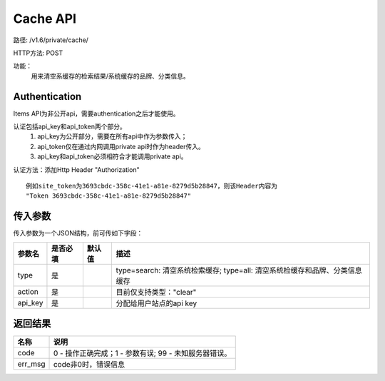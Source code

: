 Cache API
=======================

路径: /v1.6/private/cache/

HTTP方法: POST

功能：
    用来清空系缓存的检索结果/系统缓存的品牌、分类信息。

Authentication
---------------
Items API为非公开api，需要authentication之后才能使用。

认证包括api_key和api_token两个部分。
    1. api_key为公开部分，需要在所有api中作为参数传入；
    2. api_token仅在通过内网调用private api时作为header传入。
    3. api_key和api_token必须相符合才能调用private api。

认证方法：添加Http Header "Authorization" ::

    例如site_token为3693cbdc-358c-41e1-a81e-8279d5b28847，则该Header内容为
    "Token 3693cbdc-358c-41e1-a81e-8279d5b28847"


传入参数
---------

传入参数为一个JSON结构，前可传如下字段：

=================  ==========  ===============================   =============================================
参数名             是否必填    默认值                            描述                                         
=================  ==========  ===============================   =============================================
type               是                                            type=search: 清空系统检索缓存; type=all: 清空系统检缓存和品牌、分类信息缓存
action             是                                            目前仅支持类型："clear"                    
api_key            是                                            分配给用户站点的api key
=================  ==========  ===============================   =============================================

返回结果
---------

==============    ===============================
名称               说明
==============    ===============================
code              0 - 操作正确完成；1 - 参数有误; 99 - 未知服务器错误。
err_msg           code非0时，错误信息
==============    ===============================


